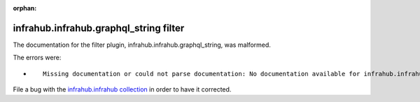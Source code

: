 
.. Document meta section

:orphan:

.. meta::
  :antsibull-docs: 2.5.0

.. Document body

.. Anchors

.. _ansible_collections.infrahub.infrahub.graphql_string_filter:

.. Title

infrahub.infrahub.graphql_string filter
+++++++++++++++++++++++++++++++++++++++


The documentation for the filter plugin, infrahub.infrahub.graphql_string,  was malformed.

The errors were:

* ::

        Missing documentation or could not parse documentation: No documentation available for infrahub.infrahub.graphql_string (/Users/bkohler/.ansible/collections/ansible_collections/infrahub/infrahub/plugins/filter/graphql.py)


File a bug with the `infrahub.infrahub collection <https://github.com/opsmill/infrahub-ansible/issues>`_ in order to have it corrected.